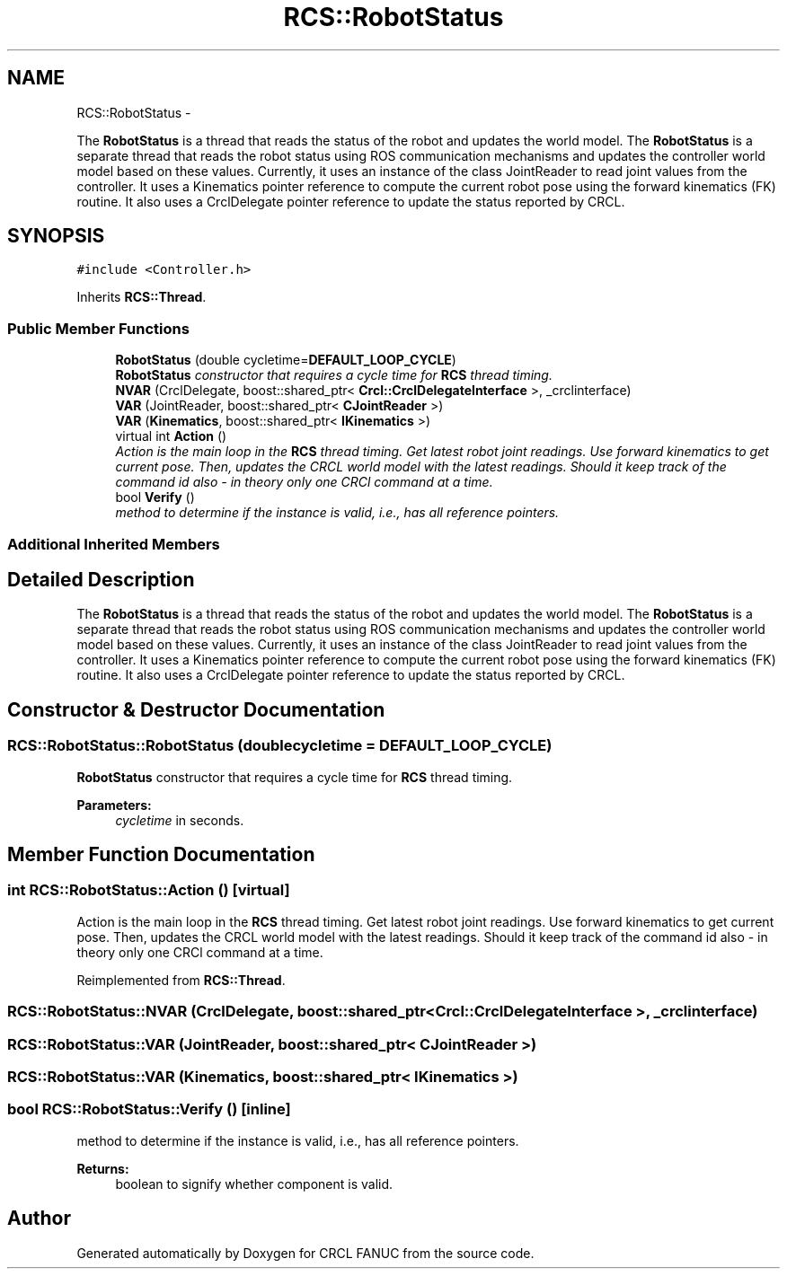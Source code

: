 .TH "RCS::RobotStatus" 3 "Fri Apr 15 2016" "CRCL FANUC" \" -*- nroff -*-
.ad l
.nh
.SH NAME
RCS::RobotStatus \- 
.PP
The \fBRobotStatus\fP is a thread that reads the status of the robot and updates the world model\&. The \fBRobotStatus\fP is a separate thread that reads the robot status using ROS communication mechanisms and updates the controller world model based on these values\&. Currently, it uses an instance of the class JointReader to read joint values from the controller\&. It uses a Kinematics pointer reference to compute the current robot pose using the forward kinematics (FK) routine\&. It also uses a CrclDelegate pointer reference to update the status reported by CRCL\&.  

.SH SYNOPSIS
.br
.PP
.PP
\fC#include <Controller\&.h>\fP
.PP
Inherits \fBRCS::Thread\fP\&.
.SS "Public Member Functions"

.in +1c
.ti -1c
.RI "\fBRobotStatus\fP (double cycletime=\fBDEFAULT_LOOP_CYCLE\fP)"
.br
.RI "\fI\fBRobotStatus\fP constructor that requires a cycle time for \fBRCS\fP thread timing\&. \fP"
.ti -1c
.RI "\fBNVAR\fP (CrclDelegate, boost::shared_ptr< \fBCrcl::CrclDelegateInterface\fP >, _crclinterface)"
.br
.ti -1c
.RI "\fBVAR\fP (JointReader, boost::shared_ptr< \fBCJointReader\fP >)"
.br
.ti -1c
.RI "\fBVAR\fP (\fBKinematics\fP, boost::shared_ptr< \fBIKinematics\fP >)"
.br
.ti -1c
.RI "virtual int \fBAction\fP ()"
.br
.RI "\fIAction is the main loop in the \fBRCS\fP thread timing\&. Get latest robot joint readings\&. Use forward kinematics to get current pose\&. Then, updates the CRCL world model with the latest readings\&.  Should it keep track of the command id also - in theory only one CRCl command at a time\&. \fP"
.ti -1c
.RI "bool \fBVerify\fP ()"
.br
.RI "\fImethod to determine if the instance is valid, i\&.e\&., has all reference pointers\&. \fP"
.in -1c
.SS "Additional Inherited Members"
.SH "Detailed Description"
.PP 
The \fBRobotStatus\fP is a thread that reads the status of the robot and updates the world model\&. The \fBRobotStatus\fP is a separate thread that reads the robot status using ROS communication mechanisms and updates the controller world model based on these values\&. Currently, it uses an instance of the class JointReader to read joint values from the controller\&. It uses a Kinematics pointer reference to compute the current robot pose using the forward kinematics (FK) routine\&. It also uses a CrclDelegate pointer reference to update the status reported by CRCL\&. 
.SH "Constructor & Destructor Documentation"
.PP 
.SS "RCS::RobotStatus::RobotStatus (doublecycletime = \fC\fBDEFAULT_LOOP_CYCLE\fP\fP)"

.PP
\fBRobotStatus\fP constructor that requires a cycle time for \fBRCS\fP thread timing\&. 
.PP
\fBParameters:\fP
.RS 4
\fIcycletime\fP in seconds\&. 
.RE
.PP

.SH "Member Function Documentation"
.PP 
.SS "int RCS::RobotStatus::Action ()\fC [virtual]\fP"

.PP
Action is the main loop in the \fBRCS\fP thread timing\&. Get latest robot joint readings\&. Use forward kinematics to get current pose\&. Then, updates the CRCL world model with the latest readings\&.  Should it keep track of the command id also - in theory only one CRCl command at a time\&. 
.PP
Reimplemented from \fBRCS::Thread\fP\&.
.SS "RCS::RobotStatus::NVAR (CrclDelegate, boost::shared_ptr< \fBCrcl::CrclDelegateInterface\fP >, _crclinterface)"

.SS "RCS::RobotStatus::VAR (JointReader, boost::shared_ptr< \fBCJointReader\fP >)"

.SS "RCS::RobotStatus::VAR (\fBKinematics\fP, boost::shared_ptr< \fBIKinematics\fP >)"

.SS "bool RCS::RobotStatus::Verify ()\fC [inline]\fP"

.PP
method to determine if the instance is valid, i\&.e\&., has all reference pointers\&. 
.PP
\fBReturns:\fP
.RS 4
boolean to signify whether component is valid\&. 
.RE
.PP


.SH "Author"
.PP 
Generated automatically by Doxygen for CRCL FANUC from the source code\&.
